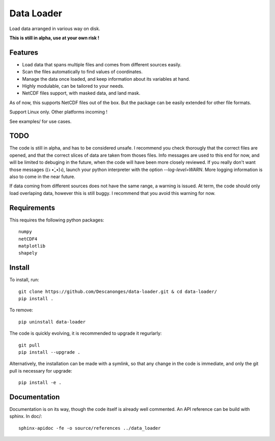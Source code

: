Data Loader
===========

Load data arranged in various way on disk.

**This is still in alpha, use at your own risk !**

Features
--------

- Load data that spans multiple files and comes from different sources easily.
- Scan the files automatically to find values of coordinates.
- Manage the data once loaded, and keep information about its variables at
  hand.
- Highly modulable, can be tailored to your needs.
- NetCDF files support, with masked data, and land mask.

As of now, this supports NetCDF files out of the box. But the package can be
easily extended for other file formats.

Support Linux only. Other platforms incoming !

See examples/ for use cases.

TODO
----

The code is still in alpha, and has to be considered unsafe. I recommend you
check thorougly that the correct files are opened, and that the correct slices
of data are taken from thoses files.
Info messages are used to this end for now, and will be limited to debuging in
the future, when the code will have been more closely reviewed. If you really
don't want those messages ((ง •̀_•́)ง), launch your python interpreter with the
option `--log-level=WARN`.
More logging information is also to come in the near future.

If data coming from different sources does not have the same range, a warning
is issued. At term, the code should only load overlaping data, however this is
still buggy. I recommend that you avoid this warning for now.

Requirements
------------

This requires the following python packages::

  numpy
  netCDF4
  matplotlib
  shapely

Install
-------

To install, run::

  git clone https://github.com/Descanonges/data-loader.git & cd data-loader/
  pip install .

To remove::

  pip uninstall data-loader

The code is quickly evolving, it is recommended to upgrade it regurlarly::

  git pull
  pip install --upgrade .

Alternatively, the installation can be made with a symlink, so that any change
in the code is immediate, and only the git pull is necessary for upgrade::

  pip install -e .

Documentation
-------------

Documentation is on its way, though the code itself is already well commented.
An API reference can be build with sphinx.
In doc/::

   sphinx-apidoc -fe -o source/references ../data_loader
